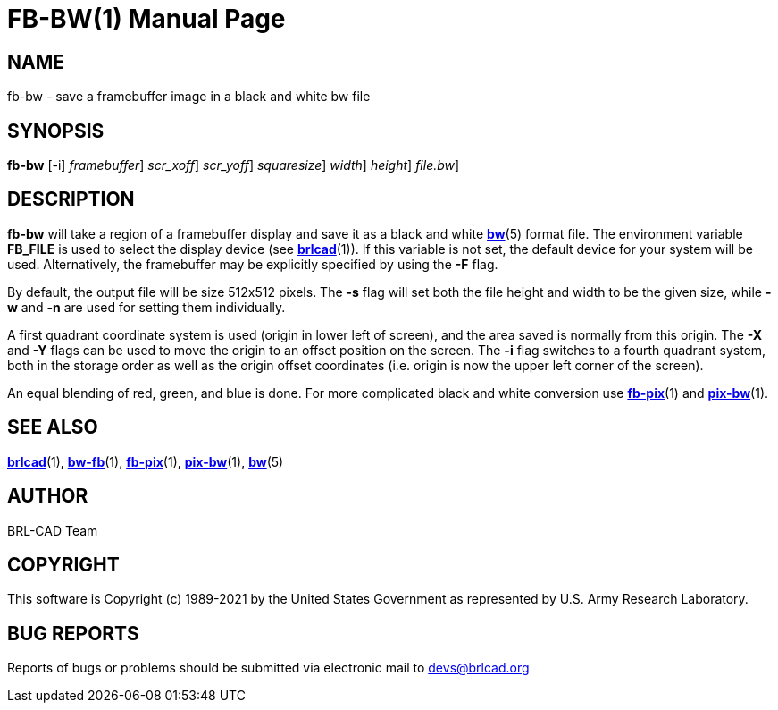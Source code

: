 = FB-BW(1)
BRL-CAD Team
:doctype: manpage
:man manual: BRL-CAD
:man source: BRL-CAD
:page-layout: base

== NAME

fb-bw - save a framebuffer image in a black and white bw file

== SYNOPSIS

*[cmd]#fb-bw#*  [-i] [-F [rep]_framebuffer_] [-X [rep]_scr_xoff_] [-Y [rep]_scr_yoff_] [-s [rep]_squaresize_] [-w [rep]_width_] [-n [rep]_height_] [[rep]_file.bw_]

== DESCRIPTION

*[cmd]#fb-bw#* will take a region of a framebuffer display and save it as a black and white xref:man:5/bw.adoc[*bw*](5) format file. The environment variable [var]*FB_FILE* is used to select the display device (see xref:man:1/brlcad.adoc[*brlcad*](1)). If this variable is not set, the default device for your system will be used. Alternatively, the framebuffer may be explicitly specified by using the *[opt]#-F#* flag.

By default, the output file will be size 512x512 pixels. The *[opt]#-s#* flag will set both the file height and width to be the given size, while *[opt]#-w#* and *[opt]#-n#*  are used for setting them individually.

A first quadrant coordinate system is used (origin in lower left of screen), and the area saved is normally from this origin.  The *[opt]#-X#* and *[opt]#-Y#* flags can be used to move the origin to an offset position on the screen. The *[opt]#-i#* flag switches to a fourth quadrant system, both in the storage order as well as the origin offset coordinates (i.e. origin is now the upper left corner of the screen).

An equal blending of red, green, and blue is done.  For more complicated black and white conversion use xref:man:1/fb-pix.adoc[*fb-pix*](1) and xref:man:1/pix-bw.adoc[*pix-bw*](1).

== SEE ALSO

xref:man:1/brlcad.adoc[*brlcad*](1), xref:man:1/bw-fb.adoc[*bw-fb*](1), xref:man:1/fb-pix.adoc[*fb-pix*](1), xref:man:1/pix-bw.adoc[*pix-bw*](1), xref:man:5/bw.adoc[*bw*](5)

== AUTHOR

BRL-CAD Team

== COPYRIGHT

This software is Copyright (c) 1989-2021 by the United States Government as represented by U.S. Army Research Laboratory.

== BUG REPORTS

Reports of bugs or problems should be submitted via electronic mail to mailto:devs@brlcad.org[]